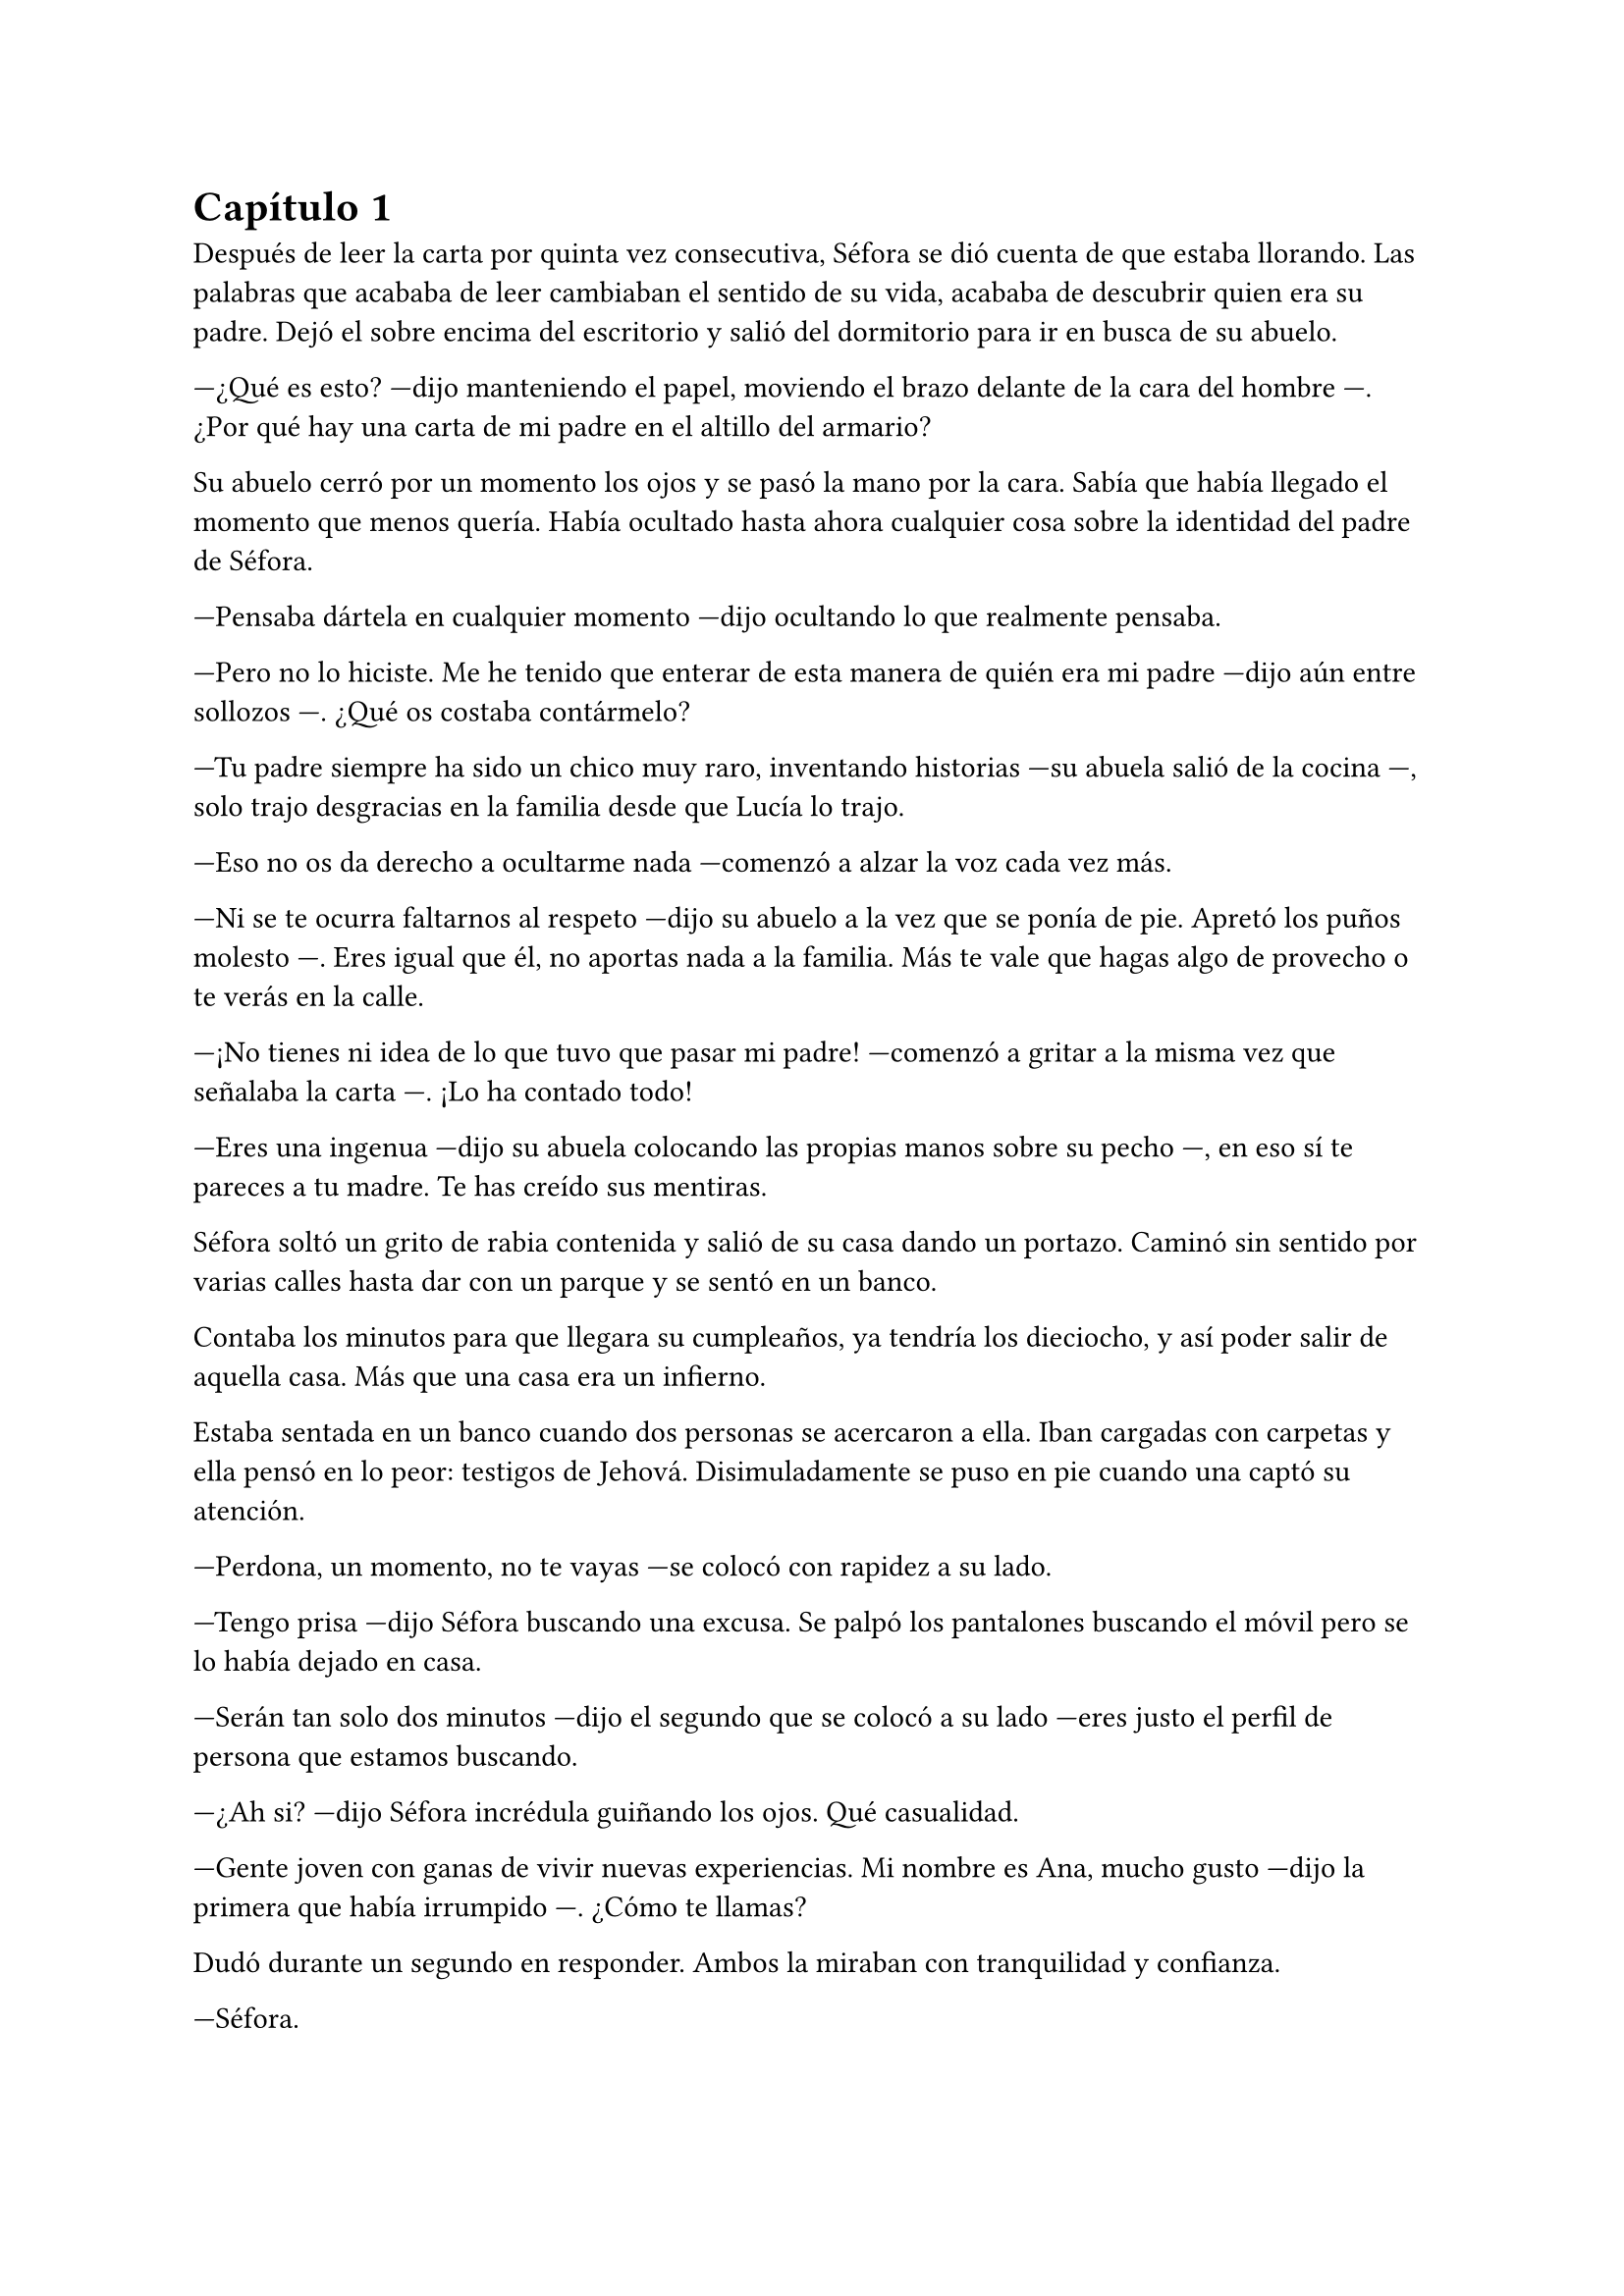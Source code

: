 = Capítulo 1

Después de leer la carta por quinta vez consecutiva, Séfora se dió cuenta de que estaba llorando. Las palabras que acababa de leer cambiaban el sentido de su vida, acababa de descubrir quien era su padre. Dejó el sobre encima del escritorio y salió del dormitorio para ir en busca de su abuelo.

---¿Qué es esto? ---dijo manteniendo el papel, moviendo el brazo delante de la cara del hombre ---. ¿Por qué hay una carta de mi padre en el altillo del armario?

Su abuelo cerró por un momento los ojos y se pasó la mano por la cara. Sabía que había llegado el momento que menos quería. Había ocultado hasta ahora cualquier cosa sobre la identidad del padre de Séfora.

---Pensaba dártela en cualquier momento ---dijo ocultando lo que realmente pensaba.

---Pero no lo hiciste. Me he tenido que enterar de esta manera de quién era mi padre ---dijo aún entre sollozos ---. ¿Qué os costaba contármelo?

---Tu padre siempre ha sido un chico muy raro, inventando historias ---su abuela salió de la cocina ---, solo trajo desgracias en la familia desde que Lucía lo trajo.

---Eso no os da derecho a ocultarme nada ---comenzó a alzar la voz cada vez más.

---Ni se te ocurra faltarnos al respeto ---dijo su abuelo a la vez que se ponía de pie. Apretó los puños molesto ---. Eres igual que él, no aportas nada a la familia. Más te vale que hagas algo de provecho o te verás en la calle.

---¡No tienes ni idea de lo que tuvo que pasar mi padre! ---comenzó a gritar a la misma vez que señalaba la carta ---. ¡Lo ha contado todo!

---Eres una ingenua ---dijo su abuela colocando las propias manos sobre su pecho ---, en eso sí te pareces a tu madre. Te has creído sus mentiras.

Séfora soltó un grito de rabia contenida y salió de su casa dando un portazo. Caminó sin sentido por varias calles hasta dar con un parque y se sentó en un banco.

Contaba los minutos para que llegara su cumpleaños, ya tendría los dieciocho, y así poder salir de aquella casa. Más que una casa era un infierno.

Estaba sentada en un banco cuando dos personas se acercaron a ella. Iban cargadas con carpetas y ella pensó en lo peor: testigos de Jehová. Disimuladamente se puso en pie cuando una captó su atención.

---Perdona, un momento, no te vayas ---se colocó con rapidez a su lado.

---Tengo prisa ---dijo Séfora buscando una excusa. Se palpó los pantalones buscando el móvil pero se lo había dejado en casa.

---Serán tan solo dos minutos ---dijo el segundo que se colocó a su lado ---eres justo el perfil de persona que estamos buscando.

---¿Ah si? ---dijo Séfora incrédula guiñando los ojos. Qué casualidad.

---Gente joven con ganas de vivir nuevas experiencias. Mi nombre es Ana, mucho gusto ---dijo la primera que había irrumpido ---. ¿Cómo te llamas?

Dudó durante un segundo en responder. Ambos la miraban con tranquilidad y confianza.

---Séfora.

---Bien, Séfora, yo me llamo Carlos ---dijo el segundo extendiendo la mano hacia ella, pero la retiró al ver que ella no hizo el amago de estrechar la mano ---. Vamos repartiendo información sobre cursos gratuitos y creemos que tú eres perfecta para ellos.

---Así es ---Ana siguió la conversación ---, ¿tienes ya la mayoría de edad?

Séfora asintió con la cabeza. Aunque le faltaba poco para tenerlos no era del todo mentira.

---Bien, toma ---Ana extendió la mano con un papel lleno de colores llamativos.

---Leer esto no te hará perder el tiempo, ya lo verás ---dijo Carlos de forma insistente ---. Realmente creemos que encajarás en la oferta.

Tras comentar lo interesante que sería mirar su página web se marcharon. Iban parando a más jóvenes que habían por el parque a parte de ella. Séfora miró el papel y se lo metió en el bolsillo del pantalón marchándose de allí.

Dio varias vueltas más antes de llegar a su casa. No quería encontrarse con sus abuelos así que apuró hasta que se hizo de madrugada.

Era verano así que aún había gente por la calle. Los niños empezaban a recogerse y los adolescentes hacían grupos para beber.

---Feliz cumpleaños, Séfora.

Murmuró para sí misma mientras subía las tres plantas de escaleras hasta llegar a su casa. Se metió en la cama y se quedó dormida.